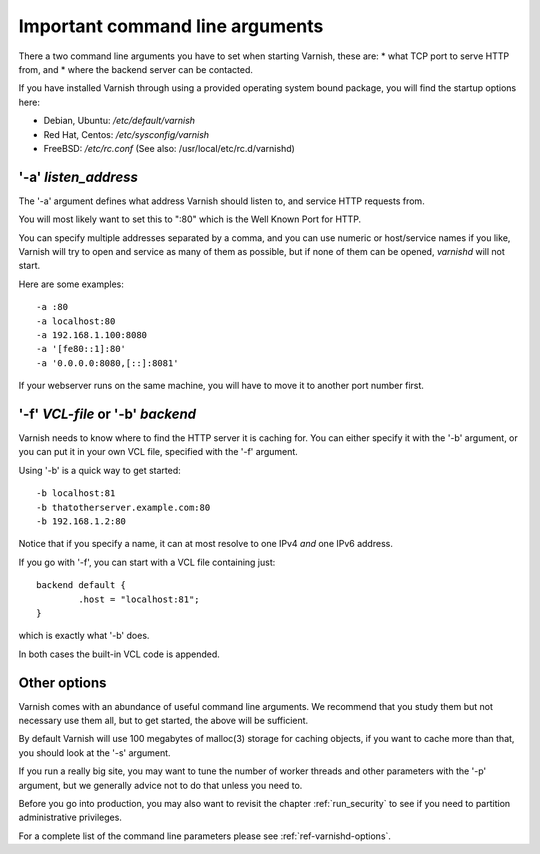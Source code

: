 .. _users-guide-command-line:

Important command line arguments
--------------------------------

There a two command line arguments you have to set when starting Varnish, these are:
* what TCP port to serve HTTP from, and
* where the backend server can be contacted.

If you have installed Varnish through using a provided operating system bound package,
you will find the startup options here:

* Debian, Ubuntu: `/etc/default/varnish`
* Red Hat, Centos: `/etc/sysconfig/varnish`
* FreeBSD: `/etc/rc.conf` (See also: /usr/local/etc/rc.d/varnishd)


'-a' *listen_address*
^^^^^^^^^^^^^^^^^^^^^

The '-a' argument defines what address Varnish should listen to, and service HTTP requests from.

You will most likely want to set this to ":80" which is the Well
Known Port for HTTP.

You can specify multiple addresses separated by a comma, and you
can use numeric or host/service names if you like, Varnish will try
to open and service as many of them as possible, but if none of them
can be opened, `varnishd` will not start.

Here are some examples::

	-a :80
	-a localhost:80
	-a 192.168.1.100:8080
	-a '[fe80::1]:80'
	-a '0.0.0.0:8080,[::]:8081'

.. XXX:brief explanation of some of the more complex examples perhaps? benc

If your webserver runs on the same machine, you will have to move
it to another port number first.

'-f' *VCL-file* or '-b' *backend*
^^^^^^^^^^^^^^^^^^^^^^^^^^^^^^^^^


Varnish needs to know where to find the HTTP server it is caching for.
You can either specify it with the '-b' argument, or you can put it in your own VCL file, specified with the '-f' argument.

Using '-b' is a quick way to get started::

	-b localhost:81
	-b thatotherserver.example.com:80
	-b 192.168.1.2:80

Notice that if you specify a name, it can at most resolve to one IPv4
*and* one IPv6 address.

If you go with '-f', you can start with a VCL file containing just::

	backend default {
		.host = "localhost:81";
	}

which is exactly what '-b' does.

.. XXX:What happens if I start with -b and then have the backend defined in my VCL? benc

In both cases the built-in VCL code is appended.

Other options
^^^^^^^^^^^^^

Varnish comes with an abundance of useful command line arguments. We recommend that you study them but not necessary use them all, but to get started, the above will be sufficient.

By default Varnish will use 100 megabytes of malloc(3) storage
for caching objects, if you want to cache more than that, you
should look at the '-s' argument.

.. XXX: 3? benc

If you run a really big site, you may want to tune the number of
worker threads and other parameters with the '-p' argument,
but we generally advice not to do that unless you need to.

Before you go into production, you may also want to revisit the
chapter
:ref:`run_security` to see if you need to partition administrative
privileges.

For a complete list of the command line parameters please see
:ref:`ref-varnishd-options`.
